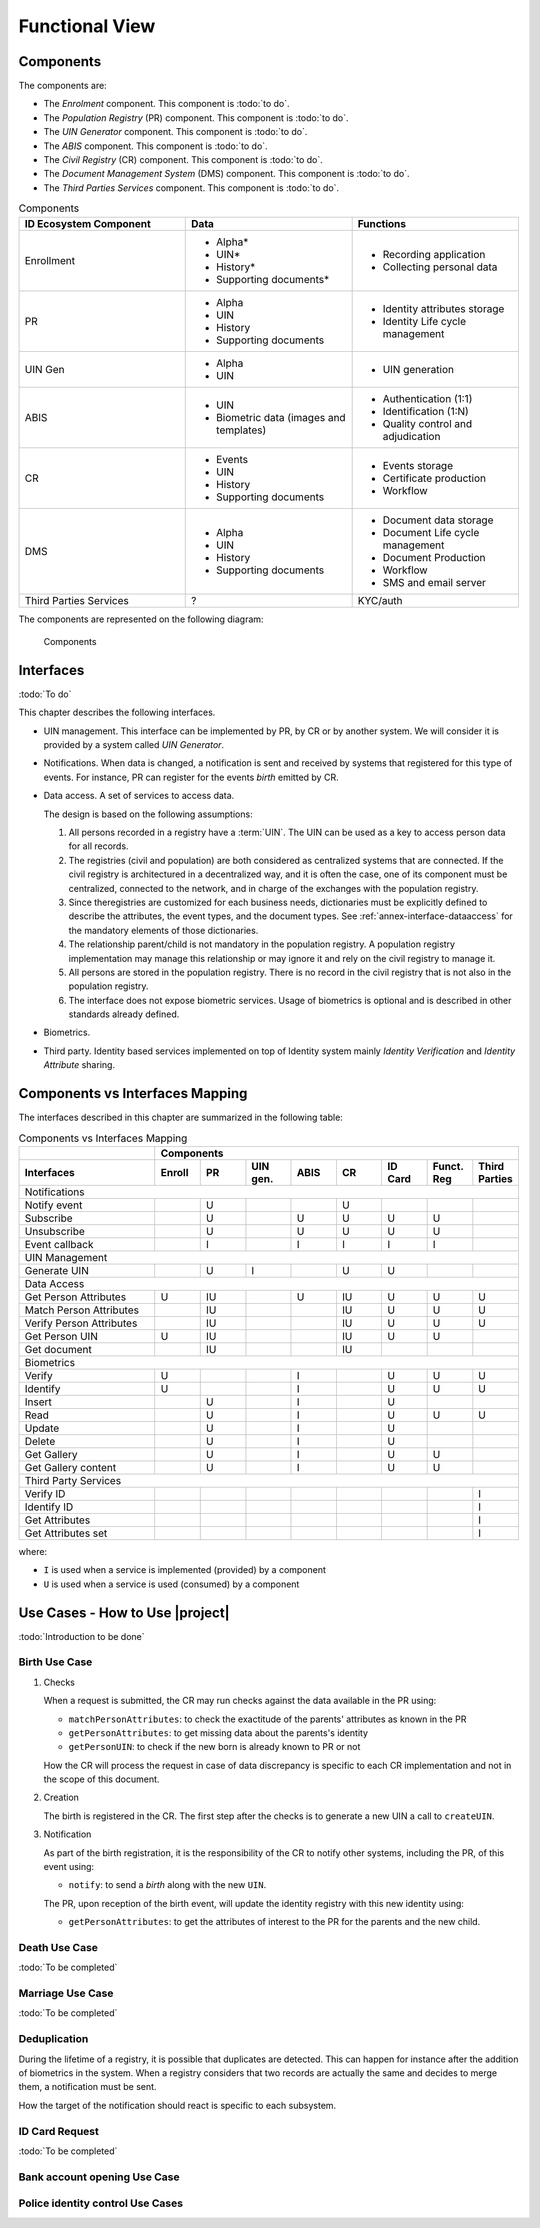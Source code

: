 
Functional View
===============

Components
----------

The components are:

- The *Enrolment* component. This component is :todo:`to do`.
- The *Population Registry* (PR) component. This component is :todo:`to do`.
- The *UIN Generator* component. This component is :todo:`to do`.
- The *ABIS* component. This component is :todo:`to do`.
- The *Civil Registry* (CR) component. This component is :todo:`to do`.
- The *Document Management System* (DMS) component. This component is :todo:`to do`.
- The *Third Parties Services* component. This component is :todo:`to do`.

.. list-table:: Components
    :header-rows: 1
    :widths: 30 30 30
    

    * - ID Ecosystem Component
      - Data
      - Functions
      
    * - Enrollment
      - - Alpha*
        - UIN*
        - History*
        - Supporting documents*
      - - Recording application
        - Collecting personal data 

    * - PR
      - - Alpha
        - UIN
        - History
        - Supporting documents
      - - Identity attributes storage
        - Identity Life cycle management
        
    * - UIN Gen
      - - Alpha
        - UIN
      - - UIN generation

    * - ABIS
      - - UIN
        - Biometric data (images and templates)
      - - Authentication (1:1)
        - Identification (1:N)
        - Quality control and adjudication

    * - CR
      - - Events
        - UIN
        - History
        - Supporting documents
      - - Events storage
        - Certificate production
        - Workflow

    * - DMS
      - - Alpha
        - UIN
        - History
        - Supporting documents
      - - Document data storage
        - Document Life cycle management
        - Document Production
        - Workflow
        - SMS and email server

    * - Third Parties Services
      - ?
      - KYC/auth

The components are represented on the following diagram:

.. figure:: components.*
    :width: 100%

    Components
    

Interfaces
----------

:todo:`To do`

This chapter describes the following interfaces.

- UIN management. This interface can be implemented by PR, by CR or by another system. We will consider it is provided
  by a system called *UIN Generator*.
- Notifications. When data is changed, a notification is sent and received by systems that registered for
  this type of events. For instance, PR can register for the events *birth* emitted by CR.
- Data access. A set of services to access data.

  The design is based on the following assumptions:

  #. All persons recorded in a registry have a :term:`UIN`. The UIN can be used as a key to access person data for all records.
  #. The registries (civil and population) are both considered as centralized systems that are connected. If the civil registry
     is architectured in a decentralized way, and it is often the case, one of its component must be centralized, connected to
     the network, and in charge of the exchanges with the population registry.
  #. Since theregistries are customized for each business needs, dictionaries must be explicitly
     defined to describe the attributes, the event types, and the document types. See :ref:`annex-interface-dataaccess`
     for the mandatory elements of those dictionaries.
  #. The relationship parent/child is not mandatory in the population registry. A population registry implementation may
     manage this relationship or may ignore it and rely on the civil registry to manage it.
  #. All persons are stored in the population registry. There is no record in the civil registry that is not also in
     the population registry.
  #. The interface does not expose biometric services. Usage of biometrics is optional and is described in other
     standards already defined.

- Biometrics.
- Third party. Identity based services implemented on top of Identity system mainly *Identity Verification* and
  *Identity Attribute* sharing.

Components vs Interfaces Mapping
--------------------------------

The interfaces described in this chapter are summarized in the following table:

.. table:: Components vs Interfaces Mapping
    :class: longtable
    :widths: 30 10 10 10 10 10 10 10 10
    
    =========================== ======= ======= =========== ======= ======= =========== =========== =======
    ..                          **Components**
    --------------------------- ---------------------------------------------------------------------------
    **Interfaces**              Enroll  PR      UIN gen.    ABIS    CR      ID Card     Funct. Reg  Third Parties
    =========================== ======= ======= =========== ======= ======= =========== =========== =======
    Notifications
    -------------------------------------------------------------------------------------------------------
    Notify event                        U                           U
    Subscribe                           U                   U       U       U           U
    Unsubscribe                         U                   U       U       U           U
    Event callback                      I                   I       I       I           I
    --------------------------- ------- ------- ----------- ------- ------- ----------- ----------- -------
    UIN Management
    -------------------------------------------------------------------------------------------------------
    Generate UIN                        U       I                   U       U
    --------------------------- ------- ------- ----------- ------- ------- ----------- ----------- -------
    Data Access
    -------------------------------------------------------------------------------------------------------
    Get Person Attributes       U       IU                  U       IU      U           U           U
    Match Person Attributes             IU                          IU      U           U           U
    Verify Person Attributes            IU                          IU      U           U           U
    Get Person UIN              U       IU                          IU      U           U
    Get document                        IU                          IU
    --------------------------- ------- ------- ----------- ------- ------- ----------- ----------- -------
    Biometrics
    -------------------------------------------------------------------------------------------------------
    Verify                      U                           I               U           U           U
    Identify                    U                           I               U           U           U
    Insert                              U                   I               U
    Read                                U                   I               U           U           U
    Update                              U                   I               U
    Delete                              U                   I               U
    Get Gallery                         U                   I               U           U
    Get Gallery content                 U                   I               U           U
    --------------------------- ------- ------- ----------- ------- ------- ----------- ----------- -------
    Third Party Services
    -------------------------------------------------------------------------------------------------------
    Verify ID                                                                                       I
    Identify ID                                                                                     I
    Get Attributes                                                                                  I
    Get Attributes set                                                                              I
    =========================== ======= ======= =========== ======= ======= =========== =========== =======

where:

- ``I`` is used when a service is implemented (provided) by a component
- ``U`` is used when a service is used (consumed) by a component

Use Cases - How to Use |project|
--------------------------------

:todo:`Introduction to be done`

Birth Use Case
""""""""""""""

.. uml::
    :caption: Birth Use Case
    :scale: 50%

    !include "skin.iwsd"
    hide footbox
    actor "Mother or Father" as parent
    participant "CR" as CR
    participant "PR" as PR
    participant "UIN Generator" as UINGen
    
    parent -> CR
    activate parent
    activate CR
    
    group 1. Checks
        CR -> PR: matchPersonAttributes(mother attributes)
        CR -> PR: matchPersonAttributes(father attributes)
        CR -> PR: getPersonAttributes(mother)
        CR -> PR: getPersonAttributes(father)
        CR -> PR: getPersonUIN(new born attributes)
        CR -> CR: Additional checks
    end
    
    group 2. Creation
        CR -> UINGen: createUIN()
        CR -> CR
        note right: register the birth

        CR -->> parent: certificate
        destroy parent
    end
    
    group 3. Notification
        CR ->> PR: notify(birth,UIN)
        deactivate CR

        ...
        
        PR -> CR: getPersonAttributes(new born)
        activate PR
        PR -> CR: getPersonAttributes(mother)
        PR -> CR: getPersonAttributes(father)
        PR -> PR
        note right: create/update identities
        deactivate PR
    end
  
1. Checks

   When a request is submitted, the CR may run checks against the data available in the PR using:

   - ``matchPersonAttributes``: to check the exactitude of the parents' attributes as known in the PR
   - ``getPersonAttributes``: to get missing data about the parents's identity
   - ``getPersonUIN``: to check if the new born is already known to PR or not

   How the CR will process the request in case of data discrepancy is specific to each CR implementation
   and not in the scope of this document.

2. Creation

   The birth is registered in the CR. The first step after the checks is to generate a new UIN
   a call to ``createUIN``.
    
3. Notification

   As part of the birth registration, it is the responsibility of the CR to notify other systems, including the PR,
   of this event using:
   
   - ``notify``: to send a *birth* along with the new ``UIN``.
   
   The PR, upon reception of the birth event, will update the identity registry with this new identity using:
    
   - ``getPersonAttributes``: to get the attributes of interest to the PR for the parents and the new child.

Death Use Case
""""""""""""""

:todo:`To be completed`

Marriage Use Case
"""""""""""""""""

:todo:`To be completed`

Deduplication
"""""""""""""

During the lifetime of a registry, it is possible that duplicates are detected. This can happen for instance
after the addition of biometrics in the system. When a registry considers that two records are actually the same
and decides to merge them, a notification must be sent.

.. uml::
    :caption: Deduplication Use Case
    :scale: 50%

    !include "skin.iwsd"
    hide footbox
    participant "PR" as PR
    participant "CR" as CR

    PR -> PR: deduplicate()
    activate PR

    PR ->> CR: notify(duplicate,[UIN])
    deactivate PR

    ...

    CR -> PR: getPersonAttributes(UIN)
    activate CR
    activate PR
    CR -> CR: merge()
    deactivate PR
    note right: merge/register duplicate
    deactivate CR
  
How the target of the notification should react is specific to each subsystem.

ID Card Request
"""""""""""""""

:todo:`To be completed`


Bank account opening Use Case
"""""""""""""""""""""""""""""

.. uml::
    :caption: Bank account opening Use Case
    :scale: 50%

    !include "skin.iwsd"
    hide footbox
    actor "Citizen" as citizen
    actor "Bank attendant" as bank
    participant "Third Party" as usage
    participant "PR" as PR
    
    citizen -> bank : Go to agency
    activate citizen
    activate bank
    
    group 1. Verify Identity
        citizen -> bank : UIN + Biometrics
        deactivate citizen
        activate usage
        bank -> usage : verifyIdentity(UIN, biometric or civil data or credential)
        usage -> bank : Y/N
        bank -> bank  : create account for UIN
    end
    group 2. Get certified Attributes
        bank -> usage : getAttributeSet (UIN, attribute set name)
        usage -> PR : getPersonAttributes(UIN)
        usage -> bank : List of attributes values
        note right: fill-in attributes in bank account
    end
    deactivate citizen
    deactivate bank

 
Police identity control Use Cases
"""""""""""""""""""""""""""""""""

.. uml::
    :caption: Collaborative identity control
    :scale: 50%

    !include "skin.iwsd"
    hide footbox
    actor "Citizen" as citizen
    actor "Policeman" as police
    participant "Third Party" as usage
    participant "ABIS" as ABIS
    participant "PR" as PR

    citizen -> police : Show ID card
    citizen -> police : Capture fingerprint
    activate citizen
    activate police

    group 1. Verify Identity
        citizen -> police : UIN + Biometrics
        deactivate citizen
        activate usage
        police -> usage : verifyIdentity(UIN, biometric or civil data or credential)
        usage -> police : Y/N
    end
    group 2. Show corresponding attributes
        police -> usage : getAttributeSet (UIN1, attribute set name)
        usage -> PR : getPersonAttributes(UIN1)
        usage -> police : List of attributes values
        police -> usage : getAttributeSet (UIN2, attribute set name)
        usage -> PR : getPersonAttributes(UIN2)
        usage -> police : List of attributes values
        police -> usage : getAttributeSet (UIN3, attribute set name)
        usage -> PR : getPersonAttributes(UIN3)
        usage -> police : List of attributes values
        note right: display attributes for each candidates
    end

.. uml::
    :caption: Non collaborative identity control
    :scale: 50%

    !include "skin.iwsd"
    hide footbox
    actor "Citizen" as citizen
    actor "Policeman" as police
    participant "Third Party" as usage
    participant "ABIS" as ABIS
    participant "PR" as PR

    citizen -> police : Show ID card
    citizen -> police : Capture fingerprint
    activate citizen
    activate police

    group 1. Verify Identity
        citizen -> police : UIN + Biometrics
        deactivate citizen
        activate usage
        police -> usage : verifyIdentity(UIN, biometric or civil data or credential)
        usage -> police : Y/N
    end
    group 2. Show corresponding attributes
        police -> usage : getAttributeSet (UIN1, attribute set name)
        usage -> PR : getPersonAttributes(UIN1)
        usage -> police : List of attributes values
        police -> usage : getAttributeSet (UIN2, attribute set name)
        usage -> PR : getPersonAttributes(UIN2)
        usage -> police : List of attributes values
        police -> usage : getAttributeSet (UIN3, attribute set name)
        usage -> PR : getPersonAttributes(UIN3)
        usage -> police : List of attributes values
        note right: display attributes for each candidates
    end



